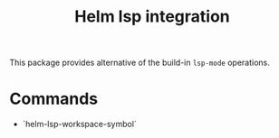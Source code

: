 #+TITLE: Helm lsp integration

This package provides alternative of the build-in ~lsp-mode~ operations.

* Commands
  - `helm-lsp-workspace-symbol`
